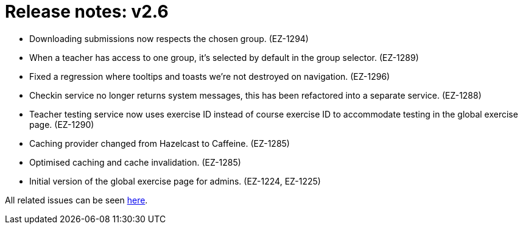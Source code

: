 

= Release notes: v2.6

* Downloading submissions now respects the chosen group. (EZ-1294)
* When a teacher has access to one group, it's selected by default in the group selector. (EZ-1289)
* Fixed a regression where tooltips and toasts we're not destroyed on navigation. (EZ-1296)
* Checkin service no longer returns system messages, this has been refactored into a separate service. (EZ-1288)
* Teacher testing service now uses exercise ID instead of course exercise ID to accommodate testing in the global exercise page. (EZ-1290)
* Caching provider changed from Hazelcast to Caffeine. (EZ-1285)
* Optimised caching and cache invalidation. (EZ-1285)
* Initial version of the global exercise page for admins. (EZ-1224, EZ-1225)


All related issues can be seen https://easy.myjetbrains.com/youtrack/issues?q=In%20release:%20v2.6%20[here].

